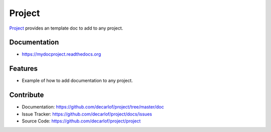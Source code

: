 =======
Project
=======


`Project <https://github.com/decarlof/project>`_ provides an template doc to add to any project.

Documentation
-------------
* https://mydocproject.readthedocs.org

Features
--------

* Example of how to add documentation to any project.

Contribute
----------

* Documentation: https://github.com/decarlof/project/tree/master/doc
* Issue Tracker: https://github.com/decarlof/project/docs/issues
* Source Code: https://github.com/decarlof/project/project

